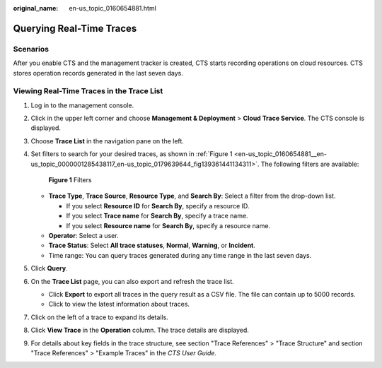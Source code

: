 :original_name: en-us_topic_0160654881.html

.. _en-us_topic_0160654881:

Querying Real-Time Traces
=========================

Scenarios
---------

After you enable CTS and the management tracker is created, CTS starts recording operations on cloud resources. CTS stores operation records generated in the last seven days.

Viewing Real-Time Traces in the Trace List
------------------------------------------

#. Log in to the management console.

#. Click |image1| in the upper left corner and choose **Management & Deployment** > **Cloud Trace Service**. The CTS console is displayed.

#. Choose **Trace List** in the navigation pane on the left.

#. Set filters to search for your desired traces, as shown in :ref:`Figure 1 <en-us_topic_0160654881__en-us_topic_0000001285438117_en-us_topic_0179639644_fig139361441134311>`. The following filters are available:

   .. _en-us_topic_0160654881__en-us_topic_0000001285438117_en-us_topic_0179639644_fig139361441134311:

   .. figure:: /_static/images/en-us_image_0000002344716160.png
      :alt: **Figure 1** Filters

      **Figure 1** Filters

   -  **Trace Type**, **Trace Source**, **Resource Type**, and **Search By**: Select a filter from the drop-down list.

      -  If you select **Resource ID** for **Search By**, specify a resource ID.
      -  If you select **Trace name** for **Search By**, specify a trace name.
      -  If you select **Resource name** for **Search By**, specify a resource name.

   -  **Operator**: Select a user.
   -  **Trace Status**: Select **All trace statuses**, **Normal**, **Warning**, or **Incident**.
   -  Time range: You can query traces generated during any time range in the last seven days.

#. Click **Query**.

#. On the **Trace List** page, you can also export and refresh the trace list.

   -  Click **Export** to export all traces in the query result as a CSV file. The file can contain up to 5000 records.
   -  Click |image2| to view the latest information about traces.

#. Click |image3| on the left of a trace to expand its details.

   |image4|

#. Click **View Trace** in the **Operation** column. The trace details are displayed.

   |image5|

#. For details about key fields in the trace structure, see section "Trace References" > "Trace Structure" and section "Trace References" > "Example Traces" in the *CTS User Guide*.

.. |image1| image:: /_static/images/en-us_image_0000002378514177.png
.. |image2| image:: /_static/images/en-us_image_0000002378514181.png
.. |image3| image:: /_static/images/en-us_image_0000002344716172.jpg
.. |image4| image:: /_static/images/en-us_image_0000002344556360.png
.. |image5| image:: /_static/images/en-us_image_0000002344716164.png
